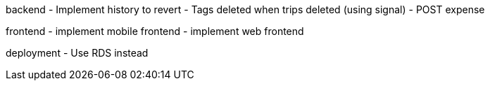backend
- Implement history to revert
- Tags deleted when trips deleted (using signal)
- POST expense

frontend
- implement mobile frontend
- implement web frontend

deployment
- Use RDS instead



